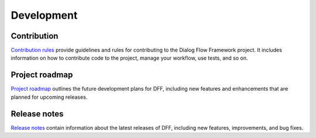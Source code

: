 Development
-----------

Contribution
~~~~~~~~~~~~~~~

`Contribution rules <https://github.com/deeppavlov/dialog_flow_framework/blob/dev/CONTRIBUTING.md>`_  provide
guidelines and rules for contributing to the Dialog Flow Framework project. It includes information on
how to contribute code to the project, manage your workflow, use tests, and so on.

Project roadmap
~~~~~~~~~~~~~~~

`Project roadmap <https://deeppavlov.github.io/dialog_flow_framework/development.html>`_
outlines the future development plans for DFF, including new features and enhancements
that are planned for upcoming releases.

Release notes
~~~~~~~~~~~~~

`Release notes <https://github.com/deeppavlov/dialog_flow_framework/releases>`_
contain information about the latest releases of DFF, including new features, improvements, and bug fixes.

